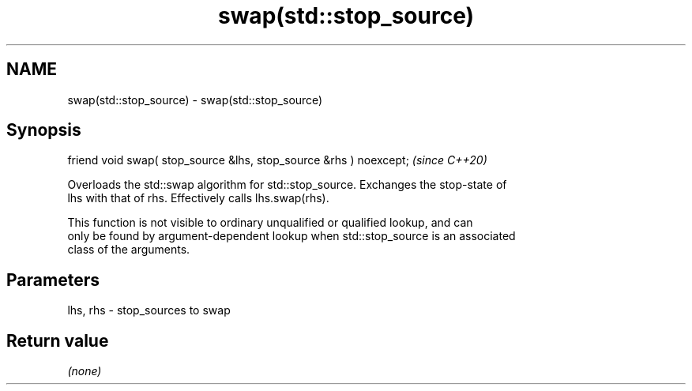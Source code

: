 .TH swap(std::stop_source) 3 "2021.11.17" "http://cppreference.com" "C++ Standard Libary"
.SH NAME
swap(std::stop_source) \- swap(std::stop_source)

.SH Synopsis
   friend void swap( stop_source &lhs, stop_source &rhs ) noexcept;  \fI(since C++20)\fP

   Overloads the std::swap algorithm for std::stop_source. Exchanges the stop-state of
   lhs with that of rhs. Effectively calls lhs.swap(rhs).

   This function is not visible to ordinary unqualified or qualified lookup, and can
   only be found by argument-dependent lookup when std::stop_source is an associated
   class of the arguments.

.SH Parameters

   lhs, rhs - stop_sources to swap

.SH Return value

   \fI(none)\fP
